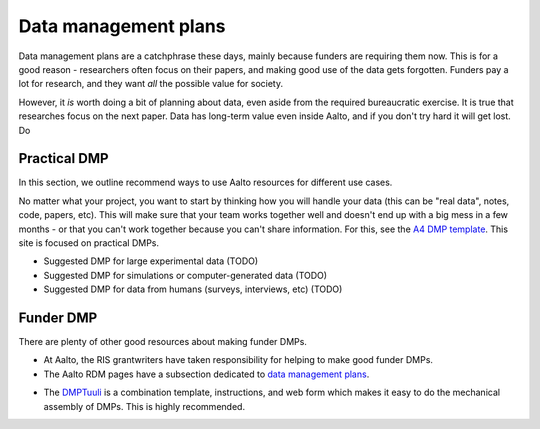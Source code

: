=====================
Data management plans
=====================

Data management plans are a catchphrase these days, mainly because
funders are requiring them now.  This is for a good reason -
researchers often focus on their papers, and making good use of the
data gets forgotten.  Funders pay a lot for research, and they want
*all* the possible value for society.

However, it *is* worth doing a bit of planning about data, even aside
from the required bureaucratic exercise.  It is true that researches
focus on the next paper.  Data has long-term value even inside Aalto,
and if you don't try hard it will get lost.  Do 

Practical DMP
=============

In this section, we outline recommend ways to use Aalto resources for
different use cases.

No matter what your project, you want to start by thinking how you
will handle your data (this can be "real data", notes, code, papers,
etc).  This will make sure that your team works together well and
doesn't end up with a big mess in a few months - or that you can't
work together because you can't share information.  For this, see the
`A4 DMP template`__.  This site is focused on practical DMPs.

__ https://drive.google.com/drive/u/0/folders/0BzlGN0F6ew2hc0hGVXVTaGZwQjQ

* Suggested DMP for large experimental data (TODO)
* Suggested DMP for simulations or computer-generated data (TODO)
* Suggested DMP for data from humans (surveys, interviews, etc)
  (TODO)



Funder DMP
==========

There are plenty of other good resources about making funder DMPs.

* At Aalto, the RIS grantwriters have taken responsibility for helping
  to make good funder DMPs.

* The Aalto RDM pages have a subsection dedicated to `data management
  plans <aaltordm>`_.

.. _aaltordm: http://www.aalto.fi/en/research/research_data_management/data_management_planning/


* The `DMPTuuli <https://www.dmptuuli.fi/>`_ is a combination
  template, instructions, and web form which makes it easy to do the
  mechanical assembly of DMPs.  This is highly recommended.
